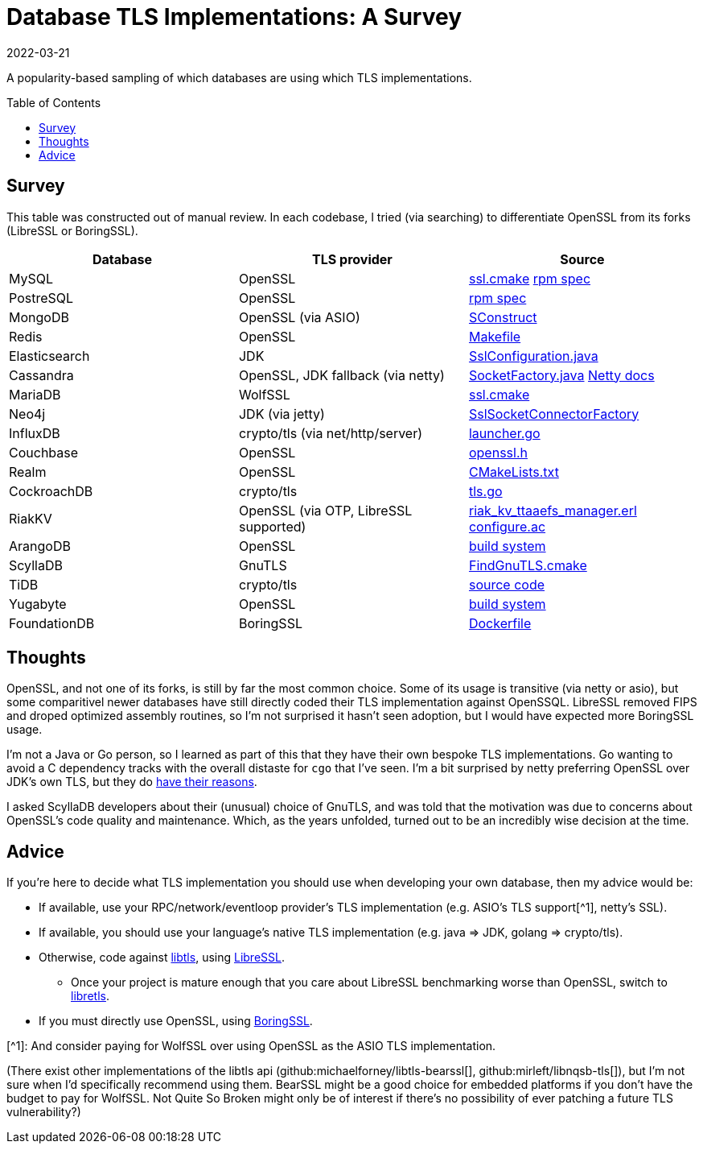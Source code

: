 = Database TLS Implementations: A Survey
:revdate: 2022-03-21
:toc: preamble

A popularity-based sampling of which databases are using which TLS implementations.

== Survey

This table was constructed out of manual review.  In each codebase, I tried (via searching) to differentiate OpenSSL from its forks (LibreSSL or BoringSSL).

[cols="1,1,1"]
|===
| Database | TLS provider | Source

| MySQL
| OpenSSL
| https://github.com/mysql/mysql-server/blob/6846e6b2f72931991cc9fd589dc9946ea2ab58c9/cmake/ssl.cmake[ssl.cmake]
  https://github.com/mysql/mysql-server/blob/6846e6b2f72931991cc9fd589dc9946ea2ab58c9/packaging/rpm-fedora/mysql.spec.in#L84[rpm spec]

| PostreSQL
| OpenSSL
| https://src.fedoraproject.org/rpms/postgresql/blob/rawhide/f/postgresql.spec#_150[rpm spec]

| MongoDB
| OpenSSL (via ASIO)
| https://github.com/mongodb/mongo/blob/6dd404e028547a29c21b047c2d91ed90ebb1edfb/SConstruct#L4115[SConstruct]

| Redis
| OpenSSL  
| https://github.com/redis/redis/blob/e88f6acb94c77c9a5b81f0b2a8bd132b2a5c3d3c/src/Makefile#L270[Makefile]

| Elasticsearch
| JDK
| https://sourcegraph.com/github.com/elastic/elasticsearch@fc5a820da9d9b8ad4c885c6d90ce72363632088a/-/blob/libs/ssl-config/src/main/java/org/elasticsearch/common/ssl/SslConfiguration.java?L127&subtree=true[SslConfiguration.java]

| Cassandra
| OpenSSL, JDK fallback (via netty)
| https://github.com/apache/cassandra/blob/f5fb1b0bd32b5dc7da13ec66d43acbdad7fe9dbf/src/java/org/apache/cassandra/net/SocketFactory.java#L217[SocketFactory.java]
  https://netty.io/wiki/requirements-for-4.x.html[Netty docs]

| MariaDB
| WolfSSL
| https://github.com/MariaDB/server/blob/b5852ffbeebc3000982988383daeefb0549e058a/cmake/ssl.cmake#L17[ssl.cmake]

| Neo4j
| JDK (via jetty)
| https://github.com/neo4j/neo4j/blob/37fc172b19a212358bad4a5145ef3cfa1835f9c1/community/server/src/main/java/org/neo4j/server/security/ssl/SslSocketConnectorFactory.java#L107[SslSocketConnectorFactory]

| InfluxDB
| crypto/tls (via net/http/server)
| https://github.com/influxdata/influxdb/blob/2c930fd127cb45e22cc2088d67bf4dca71b53e27/cmd/influxd/launcher/launcher.go#L1169[launcher.go]

| Couchbase
| OpenSSL
| https://github.com/couchbase/kv_engine/blob/6c2cdfae95533cde0528e68f8a6ce90ee67eaaf5/include/memcached/openssl.h[openssl.h]

| Realm
| OpenSSL
| https://github.com/realm/realm-core/blob/6f70edf166ae96aedc206fabe82aa0b968a79dc8/CMakeLists.txt#L221[CMakeLists.txt]

| CockroachDB
| crypto/tls
| https://github.com/cockroachdb/cockroach/blob/c5ca3a63eb7770d494a831839ac8043fe7fbaf4e/pkg/security/tls.go#L14[tls.go]

| RiakKV
| OpenSSL (via OTP, LibreSSL supported)
| https://github.com/basho/riak_kv/blob/aeef1591704d32230b773d952a2f1543cbfa1889/src/riak_kv_ttaaefs_manager.erl#L161[riak_kv_ttaaefs_manager.erl]
  https://github.com/erlang/otp/blob/d5ee0b4e6f436041b82f76ca5e24e39d8b153f66/lib/crypto/configure.ac[configure.ac]

| ArangoDB
| OpenSSL
| https://github.com/arangodb/arangodb/blob/104098f63cb7cc6be54f0b9457bafa1ded0ca511/CMakeLists.txt#L1127[build system]

| ScyllaDB
| GnuTLS
| https://github.com/scylladb/seastar/blob/master/cmake/FindGnuTLS.cmake[FindGnuTLS.cmake]

| TiDB
| crypto/tls
| https://github.com/pingcap/tidb/blob/master/server/conn.go#L175[source code]

| Yugabyte
| OpenSSL
| https://github.com/yugabyte/yugabyte-db/blob/998cbcfe8dd817874802b186d7301cd3f2f326b0/cmake_modules/YugabyteFindThirdParty.cmake#L37[build system]

| FoundationDB
| BoringSSL
| https://github.com/FoundationDB/fdb-build-support/blob/a27a4dc026ec55574efbc78a0f887efcae0dab03/docker/centos8/Dockerfile#L210[Dockerfile]

|===

== Thoughts

:uri-netty-tls: https://netty.io/wiki/requirements-for-4.x.html#transport-security-tls

OpenSSL, and not one of its forks, is still by far the most common choice.  Some of its usage is transitive (via netty or asio), but some comparitivel newer databases have still directly coded their TLS implementation against OpenSSQL.  LibreSSL removed FIPS and droped optimized assembly routines, so I'm not surprised it hasn't seen adoption, but I would have expected more BoringSSL usage.

I'm not a Java or Go person, so I learned as part of this that they have their own bespoke TLS implementations.  Go wanting to avoid a C dependency tracks with the overall distaste for `cgo` that I've seen.  I'm a bit surprised by netty preferring OpenSSL over JDK's own TLS, but they do {uri-netty-tls}[have their reasons].

I asked ScyllaDB developers about their (unusual) choice of GnuTLS, and was told that the motivation was due to concerns about OpenSSL's code quality and maintenance.  Which, as the years unfolded, turned out to be an incredibly wise decision at the time.

== Advice

:uri-libtls-tutorial: https://github.com/bob-beck/libtls/blob/master/TUTORIAL.md
:uri-libretls: https://git.causal.agency/libretls/
:uri-boringssl: https://boringssl.googlesource.com/boringssl/

If you're here to decide what TLS implementation you should use when developing your own database, then my advice would be:

* If available, use your RPC/network/eventloop provider's TLS implementation (e.g. ASIO's TLS support[^1], netty's SSL).
* If available, you should use your language's native TLS implementation (e.g. java => JDK, golang => crypto/tls).
* Otherwise, code against {uri-libtls-tutorial}[libtls], using https://www.libressl.org/[LibreSSL].
** Once your project is mature enough that you care about LibreSSL benchmarking worse than OpenSSL, switch to {uri-libretls}[libretls].
* If you must directly use OpenSSL, using {uri-boringssl}[BoringSSL].

****
[^1]: And consider paying for WolfSSL over using OpenSSL as the ASIO TLS implementation.
****

(There exist other implementations of the libtls api (github:michaelforney/libtls-bearssl[], github:mirleft/libnqsb-tls[]), but I'm not sure when I'd specifically recommend using them.  BearSSL might be a good choice for embedded platforms if you don't have the budget to pay for WolfSSL.  Not Quite So Broken might only be of interest if there's no possibility of ever patching a future TLS vulnerability?)